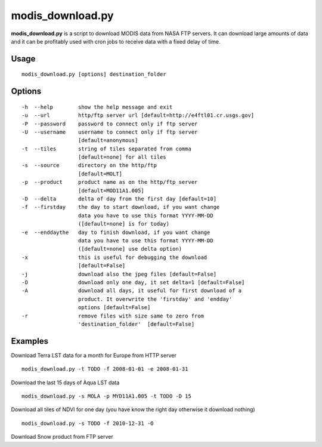 modis_download.py
------------------

**modis_download.py** is a script to download MODIS data from NASA FTP servers. It can download large amounts of data and it can be profitably used with cron jobs to receive data with a fixed delay of time.

Usage
^^^^^

::

    modis_download.py [options] destination_folder

Options
^^^^^^^
::

    -h  --help        show the help message and exit
    -u  --url         http/ftp server url [default=http://e4ftl01.cr.usgs.gov]
    -P  --password    password to connect only if ftp server
    -U  --username    username to connect only if ftp server
                      [default=anonymous]
    -t  --tiles       string of tiles separated from comma 
                      [default=none] for all tiles
    -s  --source      directory on the http/ftp 
                      [default=MOLT]
    -p  --product     product name as on the http/ftp server
                      [default=MOD11A1.005]
    -D  --delta       delta of day from the first day [default=10]
    -f  --firstday    the day to start download, if you want change
                      data you have to use this format YYYY-MM-DD
                      ([default=none] is for today)
    -e  --enddaythe   day to finish download, if you want change
                      data you have to use this format YYYY-MM-DD
                      ([default=none] use delta option)
    -x                this is useful for debugging the download
                      [default=False]
    -j                download also the jpeg files [default=False]
    -O                download only one day, it set delta=1 [default=False]
    -A                download all days, it useful for first download of a
                      product. It overwrite the 'firstday' and 'endday'
                      options [default=False]
    -r                remove files with size same to zero from
                      'destination_folder'  [default=False]



Examples
^^^^^^^^

Download Terra LST data for a month for Europe from HTTP server ::

    modis_download.py -t TODO -f 2008-01-01 -e 2008-01-31

Download the last 15 days of Aqua LST data ::

    modis_download.py -s MOLA -p MYD11A1.005 -t TODO -D 15

Download all tiles of NDVI for one day (you have know the right day otherwise it download nothing) ::

    modis_download.py -s TODO -f 2010-12-31 -O

Download Snow product from FTP server

.. only:: html

  ::

    modis_download.py -u ftp://n4ftl01u.ecs.nasa.gov -p mail@pymodis.com -s SAN/MOST -p MOD10A1.005

.. only:: latex

  ::

    modis_download.py -u ftp://n4ftl01u.ecs.nasa.gov -p mail@pymodis.com
    -s SAN/MOST -p MOD10A1.005

  .. raw:: latex

    \newpage % hard pagebreak at exactly this position